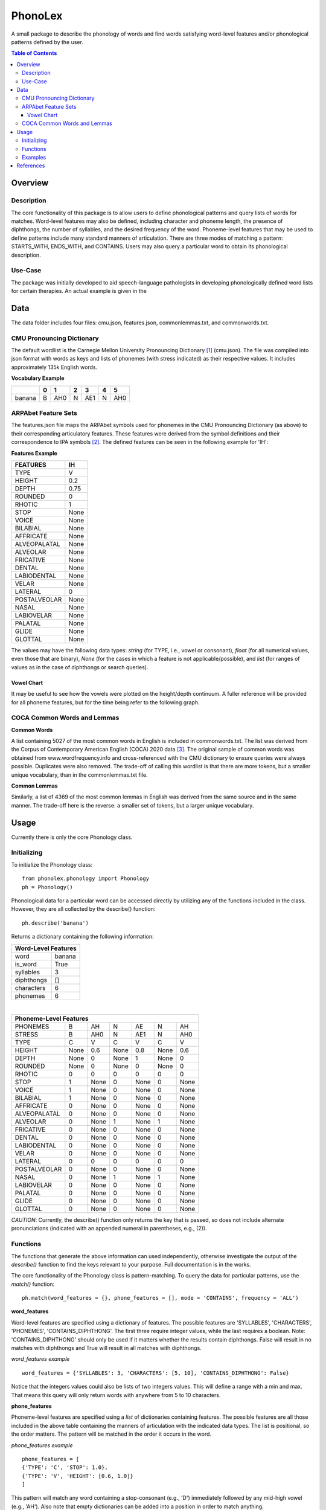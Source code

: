 ========
PhonoLex
========
A small package to describe the phonology of words and find words satisfying word-level features and/or phonological patterns defined by the user.

.. contents:: Table of Contents

Overview
========

Description
-----------

The core functionality of this package is to allow users to define phonological patterns and query lists of words for matches. Word-level features may also be defined, including character and phoneme length, the presence of diphthongs, the number of syllables, and the desired frequency of the word. Phoneme-level features that may be used to define patterns include many standard manners of articulation. There are three modes of matching a pattern: STARTS_WITH, ENDS_WITH, and CONTAINS. Users may also query a particular word to obtain its phonological description. 

Use-Case
--------

The package was initially developed to aid speech-language pathologists in developing phonologically defined word lists for certain therapies. An actual example is given in the 

Data
====
The data folder includes four files: cmu.json, features.json, commonlemmas.txt, and commonwords.txt.

CMU Pronouncing Dictionary
--------------------------
The default wordlist is the Carnegie Mellon University Pronouncing Dictionary [1]_ (cmu.json). The file was compiled into json format with words as keys and lists of phonemes (with stress indicated) as their respective values. It includes approximately 135k English words.

**Vocabulary Example**

+--------+-----+-----+-----+-----+-----+-----+
|        |  0  |  1  |  2  |  3  |  4  |  5  |
+========+=====+=====+=====+=====+=====+=====+
| banana |  B  | AH0 |  N  | AE1 |  N  | AH0 |
+--------+-----+-----+-----+-----+-----+-----+

ARPAbet Feature Sets
--------------------
The features.json file maps the ARPAbet symbols used for phonemes in the CMU Pronouncing Dictionary (as above) to their corresponding articulatory features. These features were derived from the symbol definitions and their correspondence to IPA symbols [2]_. The defined features can be seen in the following example for 'IH':

**Features Example**

+--------------+------+
|FEATURES      | IH   |
+==============+======+
|TYPE          | V    |
+--------------+------+
|HEIGHT        | 0.2  |
+--------------+------+
|DEPTH         | 0.75 |
+--------------+------+
|ROUNDED       | 0    |
+--------------+------+
|RHOTIC        | 1    |
+--------------+------+
|STOP          | None |
+--------------+------+
|VOICE         | None |
+--------------+------+
|BILABIAL      | None |
+--------------+------+
|AFFRICATE     | None |
+--------------+------+
|ALVEOPALATAL  | None |
+--------------+------+
|ALVEOLAR      | None |
+--------------+------+
|FRICATIVE     | None |
+--------------+------+
|DENTAL        | None |
+--------------+------+
|LABIODENTAL   | None |
+--------------+------+
|VELAR         | None |
+--------------+------+
|LATERAL       | 0    |
+--------------+------+
|POSTALVEOLAR  | None |
+--------------+------+
|NASAL         | None |
+--------------+------+
|LABIOVELAR    | None |
+--------------+------+
|PALATAL       | None |
+--------------+------+
|GLIDE         | None |
+--------------+------+
|GLOTTAL       | None |
+--------------+------+

The values may have the following data types: *string* (for TYPE, i.e., vowel or consonant), *float* (for all numerical values, even those that are binary), *None* (for the cases in which a feature is not applicable/possible), and *list* (for ranges of values as in the case of diphthongs or search queries).

Vowel Chart
___________

It may be useful to see how the vowels were plotted on the height/depth continuum. A fuller reference will be provided for all phoneme features, but for the time being refer to the following graph.

.. image:: src/phonolex/info/vowels.png

COCA Common Words and Lemmas
----------------------------

**Common Words**

A list containing 5027 of the most common words in English is included in commonwords.txt. The list was derived from the Corpus of Contemporary American English (COCA) 2020 data [3]_. The original sample of common words was obtained from www.wordfrequency.info and cross-referenced with the CMU dictionary to ensure queries were always possible. Duplicates were also removed. The trade-off of calling this wordlist is that there are more tokens, but a smaller unique vocabulary, than in the commonlemmas.txt file.

**Common Lemmas**

Similarly, a list of 4369 of the most common lemmas in English was derived from the same source and in the same manner. The trade-off here is the reverse: a smaller set of tokens, but a larger unique vocabulary.

Usage
=====

Currently there is only the core Phonology class.

Initializing
------------
To initialize the Phonology class:

::

  from phonolex.phonology import Phonology
  ph = Phonology()

Phonological data for a particular word can be accessed directly by utilizing any of the functions included in the class. However, they are all collected by the describe() function:

::

  ph.describe('banana')

Returns a dictionary containing the following information:

+----------------------+
|Word-Level Features   |
+============+=========+
| word       | banana  |
+------------+---------+
| is_word    | True    |
+------------+---------+
| syllables  | 3       |
+------------+---------+
| diphthongs | []      |
+------------+---------+
| characters | 6       |
+------------+---------+
| phonemes   | 6       |
+------------+---------+

|

+-------------------------------------------------------+
|Phoneme-Level Features                                 |
+=============+======+======+======+======+======+======+
|PHONEMES     |   B  | AH   | N    | AE   |  N   |  AH  |
+-------------+------+------+------+------+------+------+
|STRESS       |   B  | AH0  |  N   | AE1  |  N   | AH0  |
+-------------+------+------+------+------+------+------+
|TYPE         |   C  |  V   | C    | V    | C    | V    |
+-------------+------+------+------+------+------+------+
|HEIGHT       | None |0.6   | None | 0.8  | None | 0.6  |
+-------------+------+------+------+------+------+------+
|DEPTH        | None |  0   | None |  1   | None |  0   |
+-------------+------+------+------+------+------+------+
|ROUNDED      | None |  0   | None |  0   | None |  0   |
+-------------+------+------+------+------+------+------+
|RHOTIC       |   0  |  0   | 0    |  0   | 0    | 0    |
+-------------+------+------+------+------+------+------+
|STOP         |   1  |None  | 0    | None |  0   | None |
+-------------+------+------+------+------+------+------+
|VOICE        |   1  |None  | 0    | None |  0   | None |
+-------------+------+------+------+------+------+------+
|BILABIAL     |   1  |None  | 0    | None |  0   | None |
+-------------+------+------+------+------+------+------+
|AFFRICATE    |   0  |None  | 0    | None |  0   | None |
+-------------+------+------+------+------+------+------+
|ALVEOPALATAL |   0  |None  | 0    | None |  0   | None |
+-------------+------+------+------+------+------+------+
|ALVEOLAR     |   0  |None  | 1    | None |  1   | None |
+-------------+------+------+------+------+------+------+
|FRICATIVE    |   0  |None  | 0    | None |  0   | None |
+-------------+------+------+------+------+------+------+
|DENTAL       |   0  |None  | 0    | None |  0   | None |
+-------------+------+------+------+------+------+------+
|LABIODENTAL  |   0  |None  | 0    | None |  0   | None |
+-------------+------+------+------+------+------+------+
|VELAR        |   0  |None  | 0    | None |  0   | None |
+-------------+------+------+------+------+------+------+
|LATERAL      |   0  |  0   | 0    | 0    | 0    | 0    |
+-------------+------+------+------+------+------+------+
|POSTALVEOLAR |   0  |None  | 0    | None |  0   | None |
+-------------+------+------+------+------+------+------+
|NASAL        |   0  |None  | 1    | None |  1   | None |
+-------------+------+------+------+------+------+------+
|LABIOVELAR   |   0  |None  | 0    | None |  0   | None |
+-------------+------+------+------+------+------+------+
|PALATAL      |   0  |None  | 0    | None |  0   | None |
+-------------+------+------+------+------+------+------+
|GLIDE        |   0  |None  | 0    | None |  0   | None |
+-------------+------+------+------+------+------+------+
|GLOTTAL      |   0  |None  | 0    | None |  0   | None |
+-------------+------+------+------+------+------+------+

*CAUTION*: Currently, the describe() function only returns the key that is passed, so does not include alternate pronunciations (indicated with an appended numeral in parentheses, e.g., (2)).

Functions
---------
The functions that generate the above information can used independently, otherwise investigate the output of the *describe()* function to find the keys relevant to your purpose. Full documentation is in the works.

The core functionality of the Phonology class is pattern-matching. To query the data for particular patterns, use the *match()* function:

::
  
  ph.match(word_features = {}, phone_features = [], mode = 'CONTAINS', frequency = 'ALL')

**word_features**

Word-level features are specified using a dictionary of features. The possible features are 'SYLLABLES', 'CHARACTERS', 'PHONEMES', 'CONTAINS_DIPHTHONG'. The first three require integer values, while the last requires a boolean. Note: 'CONTAINS_DIPHTHONG' should only be used if it matters whether the results contain diphthongs. False will result in no matches with diphthongs and True will result in all matches with diphthongs.

*word_features example*

::

  word_features = {'SYLLABLES': 3, 'CHARACTERS': [5, 10], 'CONTAINS_DIPHTHONG': False}

Notice that the integers values could also be lists of two integers values. This will define a range with a min and max. That means this query will only return words with anywhere from 5 to 10 characters.

**phone_features**

Phoneme-level features are specified using a *list* of dictionaries containing features. The possible features are all those included in the above table containing the manners of articulation with the indicated data types. The list is positional, so the order matters. The pattern will be matched in the order it occurs in the word.

*phone_features example*

::

  phone_features = [
  {'TYPE': 'C', 'STOP': 1.0}, 
  {'TYPE': 'V', 'HEIGHT': [0.6, 1.0]}
  ]

This pattern will match any word containing a stop-consonant (e.g., 'D') immediately followed by any mid-high vowel (e.g., 'AH'). Also note that empty dictionaries can be added into a position in order to match anything.

**mode**

Mode allows the user to indicate whether a pattern should be matched anywhere (default), from the beginning of the word, or at the end of the word. Options are 'CONTAINS', 'STARTS_WITH', and 'ENDS_WITH'. They each use the same comparison function, but manipulate a word's phoneme list to get the appropriate results.

**frequency**

Frequency allows the user to indicate whether the entire CMU Pronouncing Dictionary should be searched or one of the smaller wordlists. Options are 'ALL' (CMU), 'COMMON_WORDS' (common words with word forms), and 'COMMON_LEMMAS' (common words in the base form). The benefits of each are given above.

Examples
--------
The following are example queries. The first two have been contrived. The third is from the use-case mentioned above.

**Example 1**

::

  word_features = {'SYLLABLES': 3, 'CHARACTERS': [5, 10], 'CONTAINS_DIPHTHONG': False}

  phone_features = [
  {'TYPE': 'C', 'STOP': 1.0}, 
  {'TYPE': 'V', 'HEIGHT': [0.6, 1.0]}
  ]
  
  ph.match(word_features, phone_features, mode = 'STARTS_WITH', frequency = 'COMMON_WORDS')

This query returns a list containing 114 items:
['together', 'company', 'possible', 'policy', 'personal', 'companies', 'position', 'continue', 'director', 'potential', ...]

The same query using the CMU vocabulary returns 4741 results. Using the common lemmas wordlist, there are 107 results.

**Example 2**

::

  word_features = {'SYLLABLES': [1,2], 'CHARACTERS': [4,6], 'CONTAINS_DIPHTHONG': False}

  phone_features = [
  {'TYPE': 'C', 'ALVEOLAR': 1.0, 'STOP': 1.0},
  {},
  {'TYPE': 'V', 'DEPTH': [0.0,0.4]},
  {'TYPE': 'C', 'NASAL': 1.0}
  ]

  ph.match(word_features, phone_features, mode = 'CONTAINS', frequency = 'ALL')

This query returns a list of 18 items: ['drawn', 'drone', 'drum', 'drumm', 'drums', 'drunk', 'dwan', 'strom', 'strum', 'tian', 'traum', 'tromp', 'tron', 'trone', 'troon', 'trump', 'trunk', 'twang'].

The same query using the common words list returns 3 results: ['trump', 'drawn', 'drunk']. Using the common lemmas list, 3 different results: ['drunk', 'trunk', 'drum'].

**Example 3**

::

  word_features = {'SYLLABLES': 2, 'CONTAINS_DIPHTHONG': False}

  phone_features = [
  {'TYPE': 'C', 'VOICE': 0.0, 'ALVEOLAR': 1.0, 'STOP': 1.0}, # /t/
  {'TYPE': 'V', 'DEPTH': 1.0} # Front vowels
  ]

  ph.match(word_features, phone_features, mode = 'STARTS_WITH', frequency = 'COMMON_LEMMAS')

This query returns a list of 18 items: ['teacher', 'tv', 'technique', 'teaching', 'talent', 'teaspoon', 'tension', 'testing', 'terror', 'tactic', 'temple', 'tackle', 't-shirt', 'tablet', 'tennis', 'tender', 'tattoo', 'textbook'].

References
==========
.. [1] Carnegie Mellon University Pronouncing Dictionary. http://www.speech.cs.cmu.edu/cgi-bin/cmudict.
.. [2] ARPABET Reference. https://en.wikipedia.org/wiki/ARPABET.
.. [3] COCA 2020 Word Frequency Data. https://www.wordfrequency.info/samples.asp.
